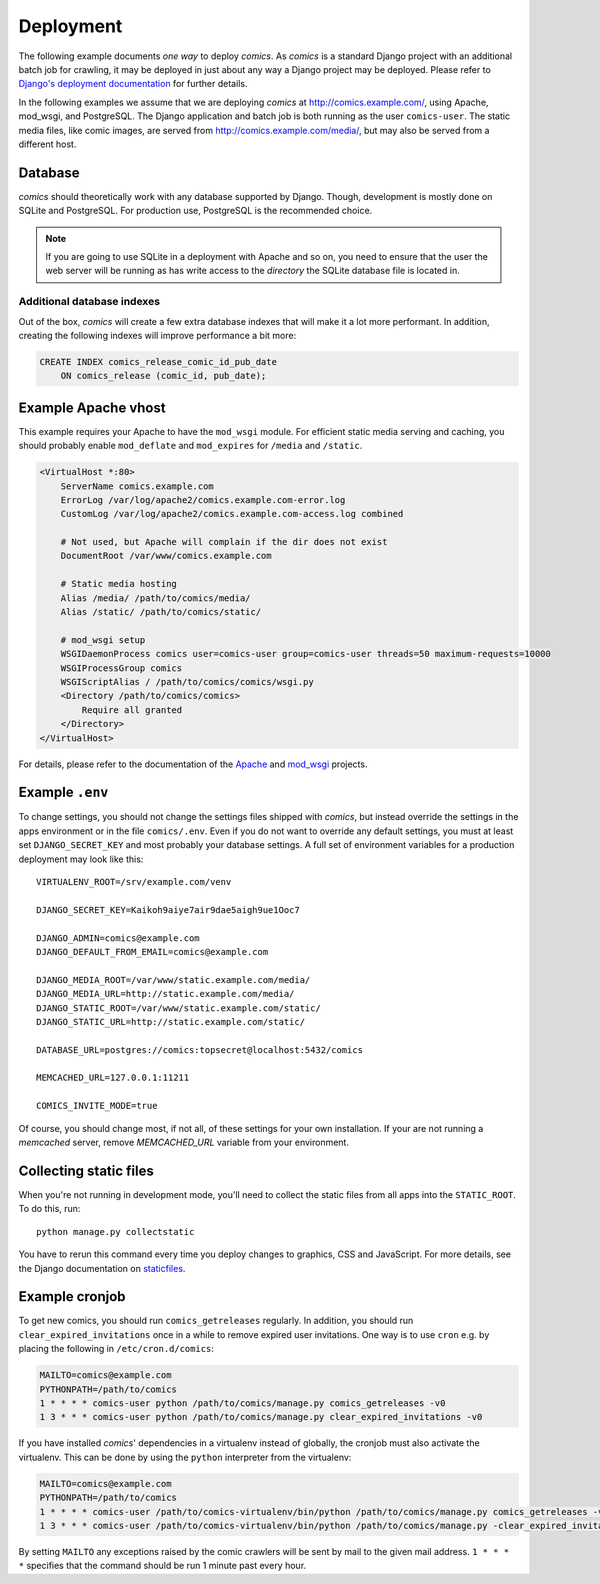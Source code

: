 **********
Deployment
**********

The following example documents *one way* to deploy *comics*. As *comics* is a
standard Django project with an additional batch job for crawling, it may be
deployed in just about any way a Django project may be deployed. Please refer
to `Django's deployment documentation
<https://docs.djangoproject.com/en/dev/howto/deployment/>`_ for further
details.

In the following examples we assume that we are deploying *comics* at
http://comics.example.com/, using Apache, mod_wsgi, and PostgreSQL. The Django
application and batch job is both running as the user ``comics-user``. The
static media files, like comic images, are served from
http://comics.example.com/media/, but may also be served from a different host.


Database
========

*comics* should theoretically work with any database supported by Django.
Though, development is mostly done on SQLite and PostgreSQL. For production
use, PostgreSQL is the recommended choice.

.. note::

    If you are going to use SQLite in a deployment with Apache and so on, you
    need to ensure that the user the web server will be running as has write
    access to the *directory* the SQLite database file is located in.

Additional database indexes
---------------------------

Out of the box, *comics* will create a few extra database indexes that will
make it a lot more performant. In addition, creating the following indexes will
improve performance a bit more:

.. code-block:: sql

    CREATE INDEX comics_release_comic_id_pub_date
        ON comics_release (comic_id, pub_date);


Example Apache vhost
====================

This example requires your Apache to have the ``mod_wsgi`` module. For
efficient static media serving and caching, you should probably enable
``mod_deflate`` and ``mod_expires`` for ``/media`` and ``/static``.

.. code-block:: apache

    <VirtualHost *:80>
        ServerName comics.example.com
        ErrorLog /var/log/apache2/comics.example.com-error.log
        CustomLog /var/log/apache2/comics.example.com-access.log combined

        # Not used, but Apache will complain if the dir does not exist
        DocumentRoot /var/www/comics.example.com

        # Static media hosting
        Alias /media/ /path/to/comics/media/
        Alias /static/ /path/to/comics/static/

        # mod_wsgi setup
        WSGIDaemonProcess comics user=comics-user group=comics-user threads=50 maximum-requests=10000
        WSGIProcessGroup comics
        WSGIScriptAlias / /path/to/comics/comics/wsgi.py
        <Directory /path/to/comics/comics>
            Require all granted
        </Directory>
    </VirtualHost>

For details, please refer to the documentation of the `Apache
<http://httpd.apache.org/docs/>`_ and `mod_wsgi
<http://code.google.com/p/modwsgi/>`_ projects.


Example ``.env``
================

To change settings, you should not change the settings files shipped with
*comics*, but instead override the settings in the apps environment or in the
file ``comics/.env``.  Even if you do not want to override any default
settings, you must at least set ``DJANGO_SECRET_KEY`` and most probably your
database settings. A full set of environment variables for a production
deployment may look like this::

    VIRTUALENV_ROOT=/srv/example.com/venv

    DJANGO_SECRET_KEY=Kaikoh9aiye7air9dae5aigh9ue1Ooc7

    DJANGO_ADMIN=comics@example.com
    DJANGO_DEFAULT_FROM_EMAIL=comics@example.com

    DJANGO_MEDIA_ROOT=/var/www/static.example.com/media/
    DJANGO_MEDIA_URL=http://static.example.com/media/
    DJANGO_STATIC_ROOT=/var/www/static.example.com/static/
    DJANGO_STATIC_URL=http://static.example.com/static/

    DATABASE_URL=postgres://comics:topsecret@localhost:5432/comics

    MEMCACHED_URL=127.0.0.1:11211

    COMICS_INVITE_MODE=true

Of course, you should change most, if not all, of these settings for your own
installation. If your are not running a *memcached* server, remove
`MEMCACHED_URL` variable from your environment.


.. _collecting-static-files:

Collecting static files
=======================

When you're not running in development mode, you'll need to collect the static
files from all apps into the ``STATIC_ROOT``. To do this, run::

    python manage.py collectstatic

You have to rerun this command every time you deploy changes to graphics, CSS
and JavaScript. For more details, see the Django documentation on `staticfiles
<https://docs.djangoproject.com/en/1.7/howto/static-files/>`_.


Example cronjob
===============

To get new comics, you should run ``comics_getreleases`` regularly. In
addition, you should run ``clear_expired_invitations`` once in a while to remove
expired user invitations.
One way is to use ``cron`` e.g. by placing the following in
``/etc/cron.d/comics``:

.. code-block:: sh

    MAILTO=comics@example.com
    PYTHONPATH=/path/to/comics
    1 * * * * comics-user python /path/to/comics/manage.py comics_getreleases -v0
    1 3 * * * comics-user python /path/to/comics/manage.py clear_expired_invitations -v0

If you have installed *comics*' dependencies in a virtualenv instead of
globally, the cronjob must also activate the virtualenv. This can be done by
using the ``python`` interpreter from the virtualenv:

.. code-block:: sh

    MAILTO=comics@example.com
    PYTHONPATH=/path/to/comics
    1 * * * * comics-user /path/to/comics-virtualenv/bin/python /path/to/comics/manage.py comics_getreleases -v0
    1 3 * * * comics-user /path/to/comics-virtualenv/bin/python /path/to/comics/manage.py -clear_expired_invitations -v0

By setting ``MAILTO`` any exceptions raised by the comic crawlers will be sent
by mail to the given mail address. ``1 * * * *`` specifies that the command
should be run 1 minute past every hour.
